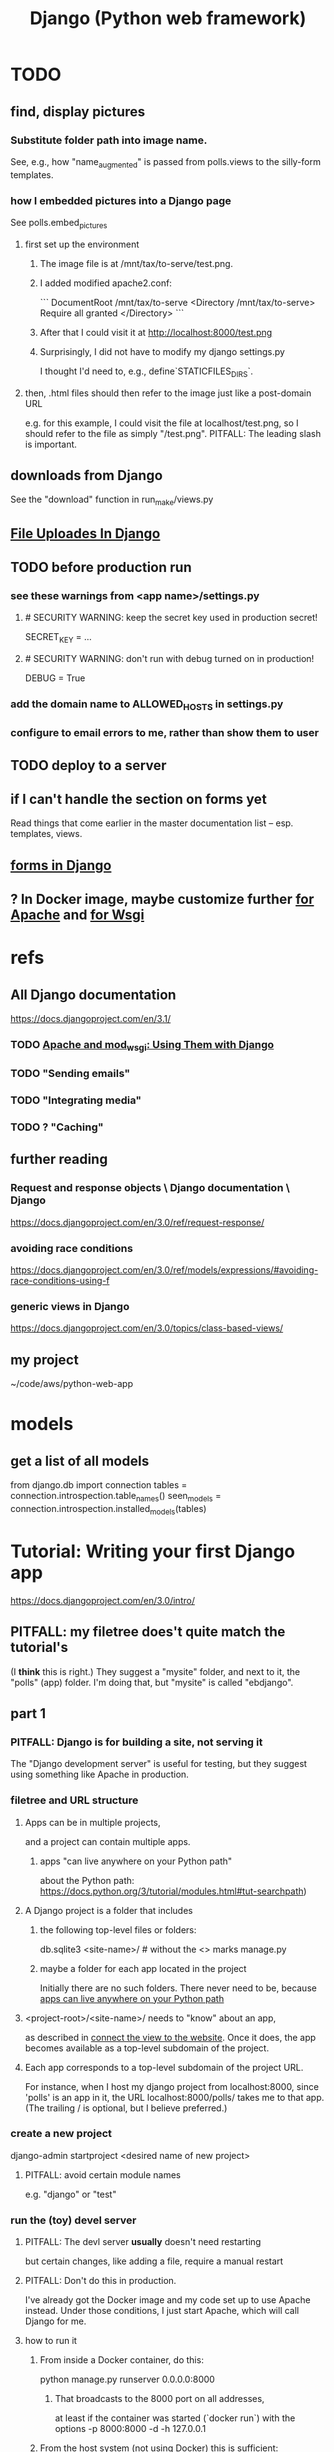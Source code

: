 #+title: Django (Python web framework)
* TODO
  :PROPERTIES:
  :ID:       3979ab42-2ac6-4c40-800b-ee5189aae26b
  :END:
** find, display pictures
*** Substitute folder path into image name.
    See, e.g., how "name_augmented" is passed from polls.views to the silly-form templates.
*** how I embedded pictures into a Django page
    See polls.embed_pictures
**** first set up the environment
***** The image file is at /mnt/tax/to-serve/test.png.
***** I added modified apache2.conf:
 ```
 DocumentRoot /mnt/tax/to-serve
 <Directory /mnt/tax/to-serve>
   Require all granted
 </Directory>
 ```
***** After that I could visit it at http://localhost:8000/test.png
***** Surprisingly, I did not have to modify my django settings.py
      I thought I'd need to, e.g., define`STATICFILES_DIRS`.
**** then, .html files should then refer to the image just like a post-domain URL
     e.g. for this example, I could visit the file at localhost/test.png,
     so I should refer to the file as simply "/test.png".
     PITFALL: The leading slash is important.
** downloads from Django
   See the "download" function in run_make/views.py
** [[file:20201023135031-file_uploads_in_django.org][File Uploades In Django]]
** TODO before production run
*** see these warnings from <app name>/settings.py
**** # SECURITY WARNING: keep the secret key used in production secret!
  SECRET_KEY = ...

**** # SECURITY WARNING: don't run with debug turned on in production!
  DEBUG = True
*** add the domain name to ALLOWED_HOSTS in settings.py
*** configure to email errors to me, rather than show them to user
** TODO deploy to a server
** if I can't handle the section on forms yet
   Read things that come earlier in the master documentation list --
   esp. templates, views.
** [[file:20201028190211-forms_in_django.org][forms in Django]]
** ? In Docker image, maybe customize further [[id:dcc41642-ba24-45b8-bf55-daf08d7f701e][for Apache]] and [[file:20201014163254-wsgi.org][for Wsgi]]
* refs
** All Django documentation
 https://docs.djangoproject.com/en/3.1/
*** TODO [[file:20201013164256-apache_and_mod_wsgi_using_them_with_django.org][Apache and mod_wsgi: Using Them with Django]]
*** TODO "Sending emails"
*** TODO "Integrating media"
*** TODO ? "Caching"
** further reading
*** Request and response objects \ Django documentation \ Django
   https://docs.djangoproject.com/en/3.0/ref/request-response/
*** avoiding race conditions
   https://docs.djangoproject.com/en/3.0/ref/models/expressions/#avoiding-race-conditions-using-f
*** generic views in Django
https://docs.djangoproject.com/en/3.0/topics/class-based-views/
** my project
 ~/code/aws/python-web-app
* models
** get a list of all models
from django.db import connection
tables = connection.introspection.table_names()
seen_models = connection.introspection.installed_models(tables)
* Tutorial: Writing your first Django app
https://docs.djangoproject.com/en/3.0/intro/
** PITFALL: my filetree does't quite match the tutorial's
 (I *think* this is right.)
 They suggest a "mysite" folder,
 and next to it, the "polls" (app) folder.
 I'm doing that, but "mysite" is called "ebdjango".
** part 1
*** PITFALL: Django is for building a site, not serving it
  The "Django development server" is useful for  testing,
  but they suggest using something like Apache in production.
*** filetree and URL structure
**** Apps can be in multiple projects,
and a project can contain multiple apps.
***** apps "can live anywhere on your Python path"
      :PROPERTIES:
      :ID:       32559301-8128-44b0-a309-ca33c8909f31
      :END:
about the Python path:
  https://docs.python.org/3/tutorial/modules.html#tut-searchpath)
**** A Django project is a folder that includes
***** the following top-level files or folders:
  db.sqlite3
  <site-name>/ # without the <> marks
  manage.py
***** maybe a folder for each app located in the project
  Initially there are no such folders.
  There never need to be, because [[id:32559301-8128-44b0-a309-ca33c8909f31][apps can live anywhere on your Python path]]
**** <project-root>/<site-name>/ needs to "know" about an app,
  as described in [[id:ad943b01-c966-44f1-b5c9-74ef6eafb0f2][connect the view to the website]].
  Once it does, the app becomes available as a top-level
  subdomain of the project.
**** Each app corresponds to a top-level subdomain of the project URL.
  For instance, when I host my django project from
  localhost:8000, since 'polls' is an app in it, the URL
  localhost:8000/polls/ takes me to that app.
  (The trailing / is optional, but I believe preferred.)
*** create a new project
  django-admin startproject <desired name of new project>
**** PITFALL: avoid certain module names
   e.g. "django" or "test"
*** run the (toy) devel server
**** PITFALL: The devl server *usually* doesn't need restarting
   but certain changes, like adding a file,
   require a manual restart
**** PITFALL: Don't do this in production.
I've already got the Docker image and my code set up to use Apache instead.
Under those conditions, I just start Apache, which will call Django for me.
**** how to run it
***** From inside a Docker container, do this:
     python manage.py runserver 0.0.0.0:8000
****** That broadcasts to the 8000 port on all addresses,
   at least if the container was started (`docker run`) with the options
       -p 8000:8000 -d -h 127.0.0.1
***** From the host system (not using Docker) this is sufficient:
     python manage.py runserver
*** create a new app
**** How: from the folder containing manage.py, run
  python manage.py startapp <chosen app name>
**** What that does
  is create a new folder there, with that name,
  populating it with some Django boilerplate
  that can then be customized.
*** create a view
  Add some code to the app's views.py file.
  Example: my file `python-web-app/polls/views.py`
**** the laborious way
  from django.http import HttpResponse

  def index(request):
      return HttpResponse("Hello, world. You're at the polls index.")
**** easier: subclass any of Django's *View classes
  (Described in a later section of the tutorial.)
  Example: see the `index()` function for my "polls" app
*** connect the view to the website
    :PROPERTIES:
    :ID:       ad943b01-c966-44f1-b5c9-74ef6eafb0f2
    :END:
**** the idea
  When Django receives a request for URL,
  it crawls
    <project-root>/<site-name>//urls.py
  and then (probably)
    <some app folder>/urls.py
  to figure out what to do.
***** a little more detail
   Given a path, Django first searhes <project-root>/<site-name>/urls.py
     for a matching prefix.
   If the second argument is an include() expression, as in
       path('polls/', include('polls.urls'))
   then Django will look in the indicated file.
   Eventually it should bottom out at an expression like
       path('', views.index, name='index'),
   at which point it visits the "name" function in the file that's the second arg.
**** sample code
  see the "index" viewpattern in `<project-root>/<app-name>//urls.py`,
  and the "polls" urlpattern in `<project-root>/<site-name>/urls.py`.
**** PITFALL: "Patterns don’t search GET and POST parameters, or the domain name."
   For example, in a request to https://www.example.com/myapp/, the URLconf will look for myapp/. In a request to https://www.example.com/myapp/?page=3, the URLconf will also look for myapp/.
  My guess: The stuff after the '?' becomes arguments to the function called by the function found after looking up the part before the '?'.
*** PITFALL: probably still need [[id:d7718be6-7488-4a0e-8592-61b0a69a98f8][to (install?) the app in the project]]
In this trivial case, the website actually already works.
But if I try to use the database,
it will complain that I haven't installed the app in anything.
*** visit the view
  e.g. visit http://127.0.0.1:8000/polls/
    or equivalently, http://localhost:8000/polls/
  ("polls" is one of my pages.)
** part 2
*** <project-root>/<site-name>/settings.py
    uses SQLite by default.
**** PITFALL: for production, switch to something heavier-duty
 like Postgresql
**** choose TIME_ZONE from this list
 https://en.wikipedia.org/wiki/List_of_tz_database_time_zones
**** contains (among other things) a list of installed Django apps
**** if any apps must use the database, run "migrate" to (make the db?)
 python manage.py migrate
*** mysite/app/models.py
    explains the structure of a [[file:20200928140620-the_django_database.org][Django Database]]
*** to (install?) an app in a project
    :PROPERTIES:
    :ID:       d7718be6-7488-4a0e-8592-61b0a69a98f8
    :END:
**** modify mysite/settings.py
    INSTALLED_APPS = [
 +    'polls.apps.PollsConfig', # the new app
      'django.contrib.admin',
      'django.contrib.auth',
     ...
**** then make migrations for the app, and execute them
     see [[file:20200928141458-django_database_migrations.org][Django Database Migrations]]
*** the "Django shell"
with
  python manage.py shell
**** *LIES*: according to part 2 of the tutorial it's nearly an ordinary python REPL
 https://docs.djangoproject.com/en/3.0/intro/
"manage.py sets the DJANGO_SETTINGS_MODULE environment variable,
which gives Django the Python import path to your mysite/settings.py file."
**** it loads 1031 libraries
by running this:
  import os
  for i in sys.modules.keys(): print(i)
(Running the same code in a shell opened with python3 shows only 61.)
**** shell commands like `ls` are available in it
**** tab completion after a dot is not available in it
*** populate and modify the database, using the Django shell
**** from polls.models import Choice, Question
***** PITFALL: Every appearance of the word "question" and "choice" below,
including in longer field names, was automatically generated
based on our class names Question and Choice.
**** Question.objects.all()
**** instantiate a Question
 that is, make a member of the already-defined Question class

from django.utils import timezone
q = Question( question_text="What's new?",
              pub_date=timezone.now() )
q.save() # write `q` to the database
**** modify a question
In [4]: Question.objects.all()[0]
Out[4]: <Question: What's up?>

In [5]: q = Question.objects.all()[0]

In [6]: q.question_text = "What's going down?"

In [9]: q.save()
**** filter objects
 Question.objects.filter( question_text__startswith='What')
 Question.objects.filter(id=1)
 from django.utils import timezone
 current_year = timezone.now().year
 Question.objects.get( pub_date__year = current_year )
   # PITFALL: __ here is used like it was (.)
 Question.objects.get(pk=1)
   # works regardless what the primary key is called
 q = Question.objects.get(pk=1)
**** execute a user-defined method
 q . was_published_recently()
**** sets of associated rows
***** PITFALL: The definition of the host object does not (necessarily? ever?) know about its contents from other tables.
 For instance, in the tutorial's example "polls" app,
 there are Question and Choice types.
 Every Choice includes a field that is a Question.
 Thus every Question has (potentially) multiple Choices associated with it,
 but the definition of the Question type refers nowhere to Choice.
***** given a row, view associated rows from another table
 q.choice_set.create(choice_text='The usual', votes=0)
 q.choice_set.create(choice_text='Conquering the world', votes=0)
 q.choice_set.create(choice_text='So much winning', votes=0)
***** fold such a set
 q.choice_set.count()
**** "field lookups"
 lots of automatically created names
 https://docs.djangoproject.com/en/3.0/topics/db/queries/#field-lookups-intro
***** example
 Choice.objects.filter( question__pub_date__year = current_year)
***** double underscores are like dot in these names
***** class names are used to generate fields in other classes
**** delete a set of foreign keys
This deletes not every choice, but every choice associated with q:

 c = q . choice_set . filter( choice_text__startswith = 'Conquering')
 c . delete()
*** to use the website to restructure the database
**** create a superuser (offline)
 python manage.py createsuperuser
**** make an app admin-modifiable (offline)
 use django.contrib.admin.site.register
 see sample code at polls/admin.py
**** visit admin site
 127.0.0.1:8000/admin
** part 3
*** Many (most?) of my notes for this section are in the code
Specifically in
  polls/urls.py
  polls/views.py
  polls/templates/polls/*.html
*** the term URLCONF
  ROOT_URLCONF is defined in settings.py -- e.g.
    ROOT_URLCONF = 'ebdjango.urls'
  Each urls.py file is another URLCONF.
  They can refer to each other in a tree shape.
    (I assume cycles aren't allowed.)
*** how Django matches a `urlpattern`
  It starts at <project-name>.urls.urlpatterns(),
  where it looks up the first part of the URL.
  That will probably lead it to a function in another urls.py file,
  e.g. <app-name>.urls.urlpatterns(), which might lead to yet another.
  Eventually it bottoms out at a view -- e.g. see polls.urls.urlpatterns.
*** TODO How do capture patterns like <int:pk> work when the view the urls lead to is not a function but a View object?
**** I've answered the question in a special case
  Namely, in the special case of the code in the polls/ project.

  There, the "pk" variable clearly indicates which object to load.
  For instance, consider the url pattern
    path('<int:pk>/', # Matches an integer and
          views.DetailView.as_view(),
          name='detail'),

  which correspond to the view
    class DetailView(generic.DetailView):
      model = Question
      template_name = 'polls/detail.html'

  In this case, "pk" must indicate which Question to load into the view.

  But in general I don't know what they correspond to.
  Maybe "pk" is the only name that will work for this kind of View?
**** my question
Clearly the part before the : is a type, and the part after is its name.
In the case where the url leads to an ordinary function,
the value matching the pattern is passed to the corresponding argument name.
This is the case, e.g., for the line
    path('<int:question_id>/vote/', views.vote, name='vote'),
in polls/urls.py, which calls the ordinary function
    def vote(request, question_id):
in polls/views.py.

But the sequence of urlconfs might end up "calling" something that's not
an ordinary function, but instead a subtype of the View class.
This is the case, e.g., in the line
    path('<int:pk>/', # Matches an integer and
          views.DetailView.as_view(),
          name='detail'),
from polls.urls, which corresponds to the View
    class DetailView(generic.DetailView):
      model = Question
      template_name = 'polls/detail.html'
in polls.views. And the string "pk" appears nowhere in that class def!
*** each view must either
**** return an HttpResponse
which contains  the content for the requested page
**** raise an Http404 exception
*** (HTML) templates
  Templates \ Django documentation \ Django:
    https://docs.djangoproject.com/en/3.0/topics/templates/
  To separate the design (HTML) from the code (Python) for views.
**** Calling Python code from HTML code
***** dot-lookup syntax is overloaded
 The (.) operator first tries one kind of lookup, then another ...

 "The template system uses dot-lookup syntax to access variable attributes. In the example of {{ question.question_text }}, first Django does a dictionary lookup on the object question. Failing that, it tries an attribute lookup – which works, in this case. If attribute lookup had failed, it would’ve tried a list-index lookup."
***** (at least some) Python functions are called from HTML without parens
 Example:

 `question.choice_set.all` in the template (HTML)
 is interpreted as the Python code `question.choice_set.all()`,
 which returns an iterable of (Python) Choice objects
  and is suitable for use in the {% for %} (HTML) tag.
**** the purpose: separate format from content
The functions in views.py ideally only describe content,
and leave the formatting to the templates.
That way the format of many views can be changed in one place.
**** PITFALL: the folders and namespacing for templates are confusing
 By default, DjangoTemplates looks for a `templates` folder in each installed app.
 Put the index template at `polls/templates/polls/index.html`.
 "You can refer to this template within Django as polls/index.html."
**** rendering
 One can fetch the template explicitly or implicitly:

   def index(request):
     latest_question_list = Question.objects.order_by('-pub_date')[:5]
     context = { 'latest_question_list': latest_question_list }

     # fetch the template implicitly
     return render(request, 'polls/index.html', context)

     # equivalent: fetch and render from the template explicitly
     template = loader.get_template('polls/index.html')
     return HttpResponse(
       template.render(context, request))
**** get-or-404
***** explicitdef detail(request, question_id):
   try:
     question = Question.objects.get( pk=question_id )
   except Question.DoesNotExist:
     raise Http404( "Question does not exist" )
   return render( request,
                  'polls/detail.html',
                  {'question': question} )
***** shorthand
 def detail(request, question_id):
   question = get_object_or_404( Question, pk=question_id )
   return render( request,
                  'polls/detail.html',
                  {'question': question} )
**** relative links
 polls/index.html has a passage like this (minus the comment)
     <ul>
     {% for question in latest_question_list %}
       <!--
       This would work too, but absolute links are hard to refactor.
       <li><a href="/polls/{{ question.id }}/">{{ question.question_text }}</a></li>
       The next line is better. It relies on the "detail" line in polls/urls.py.
       -->
       <li><a href="{% url 'detail' question.id %}">{{ question.question_text }}</a></li>
     {% endfor %}
     </ul>
** part 4: views, forms, gets, posts and more
*** Most of my notes are in the code, esp. these files:
(in descending order of importance | volume of edits)
polls/views.py
polls/templates/polls/*.html
polls/urls.py
*** see code
esp. templates/polls/detail_2.html
*** csrf_token
  Use these around to prevent "cross site request forgery" attacks.

  "all POST forms that are targeted at
   internal URLs should use the {% csrf_token %} template tag"

  e.g.
    <form action="..."
          method="post">
      {% csrf_token %}
      ... do stuff ...
    </form>
*** Follow every POST with a redirect.
  Always return an HttpResponseRedirect after successfully dealing
  with POST data. This prevents data from being posted twice if a
  user hits the Back button. (This advice is not Django-specific.)
** part 5: [[file:20201016160317-testing_in_django.org][Testing in Django]]
** part 6: [[file:20201016165045-static_files_in_django_esp_for_stylesheets_and_images.org][Static Files in Django, esp. for Stylesheets and Images]]
** part 7: [[file:20201016164731-customizing_the_django_admin_form.org][Customizing The Django Admin Form]]
* The "topic guides"
https://docs.djangoproject.com/en/3.0/topics/
** TODO Resume at
The page called "Models":
  https://docs.djangoproject.com/en/3.0/topics/db/models/
  The section called "Relationships"
** inter-file connections
*** SUPPOSE throughout these notes that at the root of the project
 there's manage.py,
 there's a folder called "site"
   (in my sample code, this corresponds to <project-root>/<site-name>/)
 and there's a folder call "app"
   (in my sample code, this corresponds to polls/)
*** models must be defined at app/models.py
*** models must be registered at site/settings.py
 by changing the INSTALLED_APPS variable
*** each time a new model is added
 When you add new apps to INSTALLED_APPS,
 be sure to run
   manage.py migrate,
 optionally making migrations for them first with manage.py makemigrations.
** PITFALLS
*** changing the PK creates a new object
 https://docs.djangoproject.com/en/3.0/topics/db/models/
 "The primary key field is read-only. If you change the value of the primary key on an existing object and then save it, a new object will be created alongside the old one. For example..."
* TODO ? authentication for Apache via Django
https://docs.djangoproject.com/en/3.1/howto/deployment/wsgi/apache-auth/
"""
Django provides a handler to allow Apache to authenticate users directly
against Django’s authentication backends.
"""
